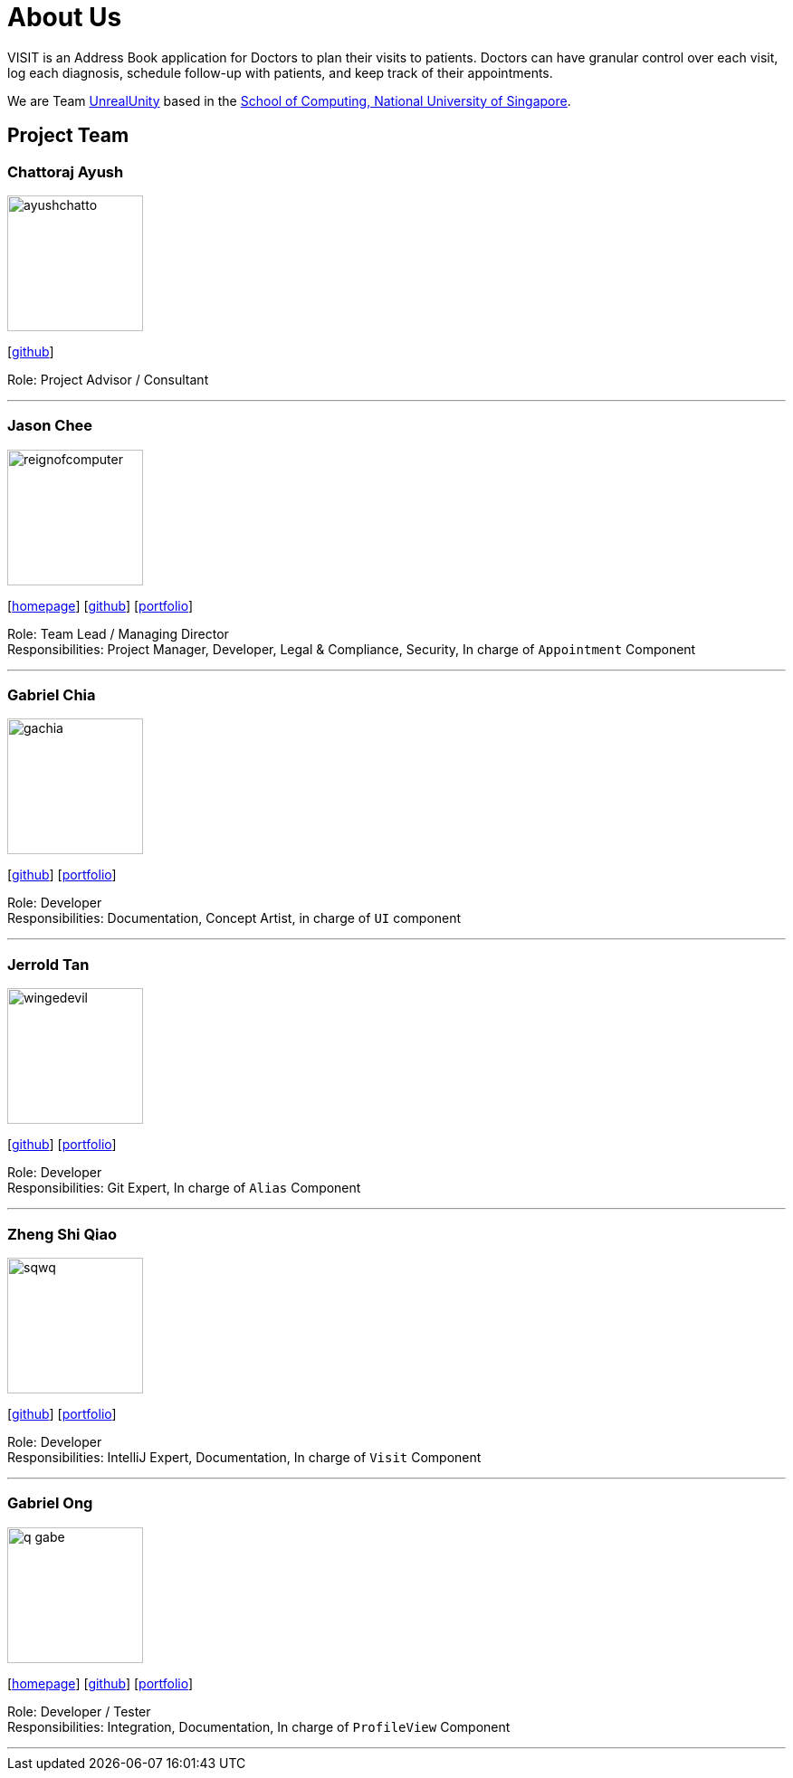 = About Us
:site-section: AboutUs
:relfileprefix: team/
:imagesDir: images
:stylesDir: stylesheets

VISIT is an Address Book application for Doctors to plan their visits to patients. Doctors can have granular control over each visit, log each diagnosis, schedule follow-up with patients, and keep track of their appointments.

We are Team https://github.com/AY1920S1-CS2103T-F12-2[UnrealUnity] based in the http://www.comp.nus.edu.sg[School of Computing, National University of Singapore].

== Project Team

=== Chattoraj Ayush
image::ayushchatto.png[width="150", align="left"]
{empty}[https://github.com/AyushChatto[github]]

Role: Project Advisor / Consultant

'''

=== Jason Chee
image::reignofcomputer.png[width="150", align="left"]
{empty}[https://www.reignofcomputer.com/[homepage]] [http://github.com/reignofcomputer[github]] [<<reignofcomputer#, portfolio>>]

Role: Team Lead / Managing Director +
Responsibilities: Project Manager, Developer, Legal & Compliance, Security, In charge of `Appointment` Component

'''

=== Gabriel Chia
image::gachia.png[width="150", align="left"]
{empty}[http://github.com/gachia[github]] [<<gachia#, portfolio>>]

Role: Developer +
Responsibilities: Documentation, Concept Artist, in charge of `UI` component

'''

=== Jerrold Tan
image::wingedevil.png[width="150", align="left"]
{empty}[http://github.com/Wingedevil[github]] [<<jerroldtan#, portfolio>>]

Role: Developer +
Responsibilities: Git Expert, In charge of `Alias` Component

'''

=== Zheng Shi Qiao
image::sqwq.png[width="150", align="left"]
{empty}[http://github.com/SQwQ[github]] [<<sqwq#, portfolio>>]

Role: Developer +
Responsibilities: IntelliJ Expert, Documentation, In charge of `Visit` Component

'''

=== Gabriel Ong
image::q-gabe.png[width="150", align="left"]
{empty}[https://q-gabe.me[homepage]] [http://github.com/q-gabe[github]] [<<q-gabe#, portfolio>>]

Role: Developer / Tester +
Responsibilities: Integration, Documentation, In charge of `ProfileView` Component

'''
